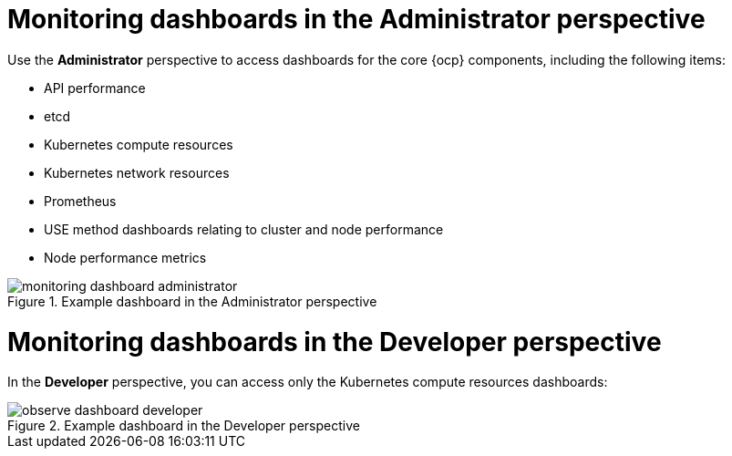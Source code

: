 // Module included in the following assemblies:
//
// * observability/monitoring/reviewing-monitoring-dashboards.adoc

:_mod-docs-content-type: CONCEPT
[id="mon-dashboards-adm-perspective_{context}"]
= Monitoring dashboards in the Administrator perspective

[role="_abstract"]
Use the *Administrator* perspective to access dashboards for the core {ocp} components, including the following items:

* API performance
* etcd
* Kubernetes compute resources
* Kubernetes network resources
* Prometheus
* USE method dashboards relating to cluster and node performance
* Node performance metrics

.Example dashboard in the Administrator perspective
image::monitoring-dashboard-administrator.png[]

[id="mon-dashboards-dev-perspective_{context}"]
= Monitoring dashboards in the Developer perspective

In the *Developer* perspective, you can access only the Kubernetes compute resources dashboards:

.Example dashboard in the Developer perspective
image::observe-dashboard-developer.png[]